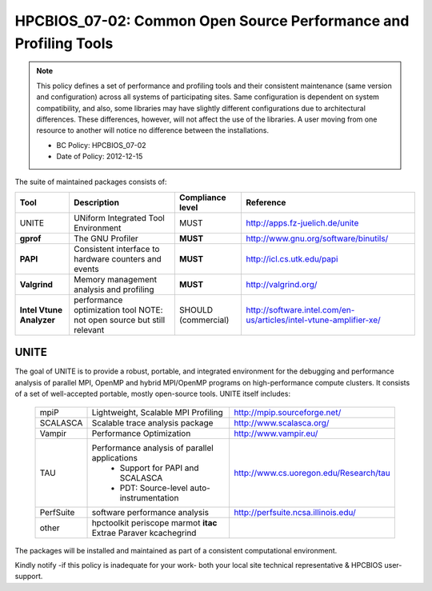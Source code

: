 .. _HPCBIOS_07-02:

HPCBIOS_07-02: Common Open Source Performance and Profiling Tools
=================================================================

.. note::
  This policy defines a set of performance and profiling tools and their
  consistent maintenance (same version and configuration) across all
  systems of participating sites. Same configuration is dependent on
  system compatibility, and also, some libraries may have slightly
  different configurations due to architectural differences. These
  differences, however, will not affect the use of the libraries. A user
  moving from one resource to another will notice no difference between
  the installations.

  * BC Policy: HPCBIOS_07-02
  * Date of Policy: 2012-12-15

The suite of maintained packages consists of:

+------------------------+--------------------------------------------------------+--------------------+-------------------------------------------------------------------------+
| Tool                   | Description                                            | Compliance level   | Reference                                                               |
+========================+========================================================+====================+=========================================================================+
| UNITE                  | UNiform Integrated Tool Environment                    | MUST               | http://apps.fz-juelich.de/unite                                         |
+------------------------+--------------------------------------------------------+--------------------+-------------------------------------------------------------------------+
| **gprof**              | The GNU Profiler                                       | **MUST**           | http://www.gnu.org/software/binutils/                                   |
+------------------------+--------------------------------------------------------+--------------------+-------------------------------------------------------------------------+
| **PAPI**               | Consistent interface to hardware counters and events   | **MUST**           | http://icl.cs.utk.edu/papi                                              |
+------------------------+--------------------------------------------------------+--------------------+-------------------------------------------------------------------------+
| **Valgrind**           | Memory management analysis and profiling               | **MUST**           | http://valgrind.org/                                                    |
+------------------------+--------------------------------------------------------+--------------------+-------------------------------------------------------------------------+
|**Intel Vtune Analyzer**| performance optimization tool                          | SHOULD             | http://software.intel.com/en-us/articles/intel-vtune-amplifier-xe/      |
|                        | NOTE: not open source but still relevant               | (commercial)       |                                                                         |
+------------------------+--------------------------------------------------------+--------------------+-------------------------------------------------------------------------+

UNITE
~~~~~

The goal of UNITE is to provide a robust, portable, and integrated
environment for the debugging and performance analysis of parallel MPI,
OpenMP and hybrid MPI/OpenMP programs on high-performance compute
clusters. It consists of a set of well-accepted portable, mostly
open-source tools. UNITE itself includes:

  +------------+-------------------------------------------------+---------------------------------------------+
  | mpiP       | Lightweight, Scalable MPI Profiling             | http://mpip.sourceforge.net/                |
  +------------+-------------------------------------------------+---------------------------------------------+
  | SCALASCA   | Scalable trace analysis package                 | http://www.scalasca.org/                    |
  +------------+-------------------------------------------------+---------------------------------------------+
  | Vampir     | Performance Optimization                        | http://www.vampir.eu/                       |
  +------------+-------------------------------------------------+---------------------------------------------+
  | TAU        | Performance analysis of parallel applications   | http://www.cs.uoregon.edu/Research/tau      |
  |            |   * Support for PAPI and SCALASCA               |                                             |
  |            |   * PDT: Source-level auto-instrumentation      |                                             |
  +------------+-------------------------------------------------+---------------------------------------------+
  | PerfSuite  | software performance analysis                   | http://perfsuite.ncsa.illinois.edu/         |
  +------------+-------------------------------------------------+---------------------------------------------+
  | other      | hpctoolkit periscope marmot **itac**            |                                             |
  |            | Extrae Paraver kcachegrind                      |                                             |
  +------------+-------------------------------------------------+---------------------------------------------+

The packages will be installed and maintained as part of a consistent computational environment.

Kindly notify -if this policy is inadequate for your work-
both your local site technical representative & HPCBIOS user-support.

